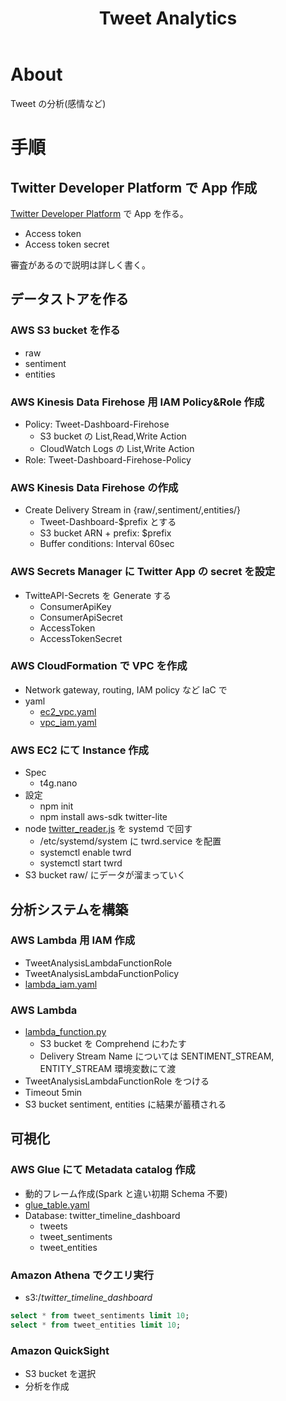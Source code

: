 #+OPTIONS: H:3 num:t toc:t ^:nil tex:t
#+TITLE: Tweet Analytics
* About

  Tweet の分析(感情など)

* 手順

** Twitter Developer Platform で App 作成

   [[https://developer.twitter.com/en/portal/dashboard][Twitter Developer Platform]] で App を作る。
   - Access token
   - Access token secret
   審査があるので説明は詳しく書く。

** データストアを作る

*** AWS S3 bucket を作る

    - raw
    - sentiment
    - entities

*** AWS Kinesis Data Firehose 用 IAM Policy&Role 作成

    - Policy: Tweet-Dashboard-Firehose
      - S3 bucket の List,Read,Write Action
      - CloudWatch Logs の List,Write Action

    - Role: Tweet-Dashboard-Firehose-Policy

*** AWS Kinesis Data Firehose の作成

    - Create Delivery Stream in {raw/,sentiment/,entities/}
      - Tweet-Dashboard-$prefix とする
      - S3 bucket ARN + prefix: $prefix
      - Buffer conditions: Interval 60sec

*** AWS Secrets Manager に Twitter App の secret を設定

    - TwitteAPI-Secrets を Generate する
      - ConsumerApiKey
      - ConsumerApiSecret
      - AccessToken
      - AccessTokenSecret

*** AWS CloudFormation で VPC を作成

    - Network gateway, routing, IAM policy など IaC で
    - yaml
      - [[file:deployment/ec2_vps.yaml][ec2_vpc.yaml]]
      - [[file:deployment/vpc_iam.yaml][vpc_iam.yaml]]

*** AWS EC2 にて Instance 作成

    - Spec
      - t4g.nano
    - 設定
      - npm init
      - npm install aws-sdk twitter-lite
    - node [[file:twitter_reader.js][twitter_reader.js]] を systemd で回す
      - /etc/systemd/system に twrd.service を配置
      - systemctl enable twrd
      - systemctl start twrd
    - S3 bucket raw/ にデータが溜まっていく

** 分析システムを構築

*** AWS Lambda 用 IAM 作成

    - TweetAnalysisLambdaFunctionRole
    - TweetAnalysisLambdaFunctionPolicy
    - [[file:deployment/lambda_iam.yaml][lambda_iam.yaml]]

*** AWS Lambda
    - [[file:tweet_analysis/lambda_function.py][lambda_function.py]]
      - S3 bucket を Comprehend にわたす
      - Delivery Stream Name については SENTIMENT_STREAM, ENTITY_STREAM 環境変数にて渡
    - TweetAnalysisLambdaFunctionRole をつける
    - Timeout 5min
    - S3 bucket sentiment, entities に結果が蓄積される

** 可視化

*** AWS Glue にて Metadata catalog 作成

    - 動的フレーム作成(Spark と違い初期 Schema 不要)
    - [[file:deployment/glue_table.yaml][glue_table.yaml]]
    - Database: twitter_timeline_dashboard
      - tweets
      - tweet_sentiments
      - tweet_entities

*** Amazon Athena でクエリ実行

    - s3://twitter_timeline_dashboard/

    #+begin_src sql
        select * from tweet_sentiments limit 10;
        select * from tweet_entities limit 10;
    #+end_src
    
*** Amazon QuickSight

    - S3 bucket を選択
    - 分析を作成
